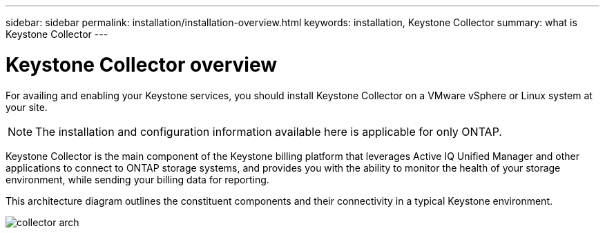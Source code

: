 ---
sidebar: sidebar
permalink: installation/installation-overview.html
keywords: installation, Keystone Collector
summary: what is Keystone Collector
---

= Keystone Collector overview
:hardbreaks:
:nofooter:
:icons: font
:linkattrs:
:imagesdir: ../media/

[.lead]
For availing and enabling your Keystone services, you should install Keystone Collector on a VMware vSphere or Linux system at your site.

[NOTE]
The installation and configuration information available here is applicable for only ONTAP.

Keystone Collector is the main component of the Keystone billing platform that leverages Active IQ Unified Manager and other applications to connect to ONTAP storage systems, and provides you with the ability to monitor the health of your storage environment, while sending your billing data for reporting. 

This architecture diagram outlines the constituent components and their connectivity in a typical Keystone environment.

image:collector-arch.png[]

